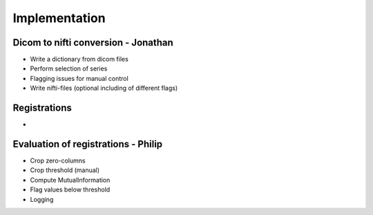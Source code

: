 Implementation
***************

Dicom to nifti conversion - Jonathan
=========================

* Write a dictionary from dicom files 
* Perform selection of series
* Flagging issues for manual control
* Write nifti-files (optional including of different flags)

Registrations
=============

* 

Evaluation of registrations - Philip
===========================

* Crop zero-columns
* Crop threshold (manual)
* Compute MutualInformation
* Flag values below threshold
* Logging











